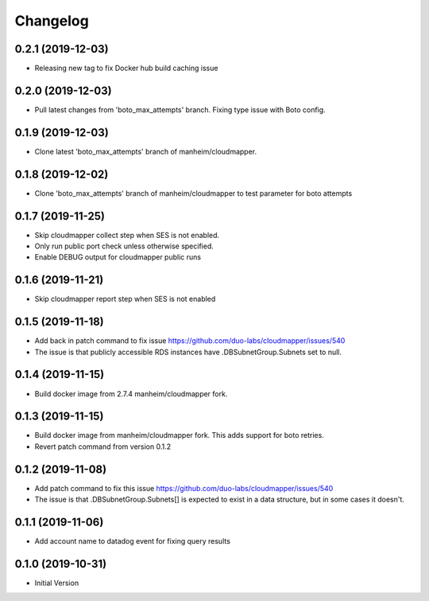 Changelog
=========

0.2.1 (2019-12-03)
------------------

* Releasing new tag to fix Docker hub build caching issue

0.2.0 (2019-12-03)
------------------

* Pull latest changes from 'boto_max_attempts' branch. Fixing type issue with Boto config.

0.1.9 (2019-12-03)
------------------

* Clone latest 'boto_max_attempts' branch of manheim/cloudmapper.

0.1.8 (2019-12-02)
------------------

* Clone 'boto_max_attempts' branch of manheim/cloudmapper to test parameter for boto attempts

0.1.7 (2019-11-25)
------------------

* Skip cloudmapper collect step when SES is not enabled.
* Only run public port check unless otherwise specified.
* Enable DEBUG output for cloudmapper public runs

0.1.6 (2019-11-21)
------------------

* Skip cloudmapper report step when SES is not enabled


0.1.5 (2019-11-18)
------------------

* Add back in patch command to fix issue https://github.com/duo-labs/cloudmapper/issues/540
* The issue is that publicly accessible RDS instances have .DBSubnetGroup.Subnets set to null.

0.1.4 (2019-11-15)
------------------

* Build docker image from 2.7.4 manheim/cloudmapper fork.

0.1.3 (2019-11-15)
------------------

* Build docker image from manheim/cloudmapper fork. This adds support for boto retries.
* Revert patch command from version 0.1.2

0.1.2 (2019-11-08)
------------------

* Add patch command to fix this issue https://github.com/duo-labs/cloudmapper/issues/540
* The issue is that .DBSubnetGroup.Subnets[] is expected to exist in a data structure, but in some cases it doesn't.

0.1.1 (2019-11-06)
------------------

* Add account name to datadog event for fixing query results

0.1.0 (2019-10-31)
------------------

* Initial Version
